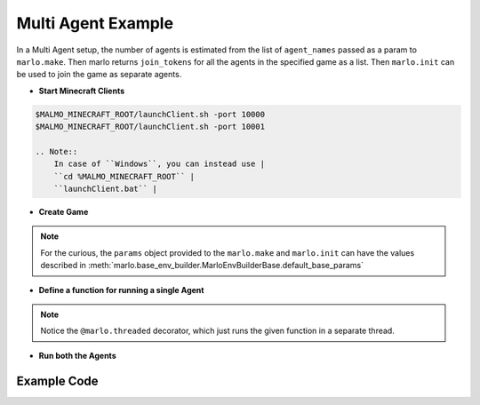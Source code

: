 Multi Agent Example
=====================

.. image:: https://i.imgur.com/mlF3X0M.png

In a Multi Agent setup, the number of agents is estimated from the list of 
``agent_names`` passed as a param to ``marlo.make``. Then marlo returns ``join_tokens``
for all the agents in the specified game as a list. Then ``marlo.init`` can be used to 
join the game as separate agents.

- **Start Minecraft Clients**

.. code-block:: bash

  $MALMO_MINECRAFT_ROOT/launchClient.sh -port 10000
  $MALMO_MINECRAFT_ROOT/launchClient.sh -port 10001

  .. Note:: 
      In case of ``Windows``, you can instead use |
      ``cd %MALMO_MINECRAFT_ROOT`` |
      ``launchClient.bat`` |  

- **Create Game**

.. code-block:: python
  :linenos:

  import marlo
  client_pool = [('127.0.0.1', 10000),('127.0.0.1', 10001)]
  join_tokens = marlo.make('MarLo-MazeRunner-v0', 
                            params={
                              "client_pool": client_pool,
                              "agent_names" : 
                                [
                                  "MarLo-Agent-0", 
                                  "MarLo-Agent-1"
                                ]
                            })
  # As this is a two-agent scenario, 
  # there will just two join tokens
  assert len(join_tokens) == 2

.. Note:: 
  For the curious, the ``params`` object provided to the ``marlo.make`` and ``marlo.init`` can have the values described in :meth:`marlo.base_env_builder.MarloEnvBuilderBase.default_base_params`


- **Define a function for running a single Agent**

.. code-block:: python
  :lineno-start: 15

  @marlo.threaded
  def run_agent(join_token):
      env = marlo.init(join_token)
      observation = env.reset()
      done = False
      count = 0
      while not done:
          _action = env.action_space.sample()
          obs, reward, done, info = env.step(_action)
          print("reward:", reward)
          print("done:", done)
          print("info", info)
      env.close()

.. Note:: 
  Notice the ``@marlo.threaded`` decorator, which just runs the given function in a separate thread.

- **Run both the Agents**

.. code-block:: python
  :lineno-start: 28

  # Run agent-0
  thread_handler_0, _ = run_agent(join_tokens[0])
  # Run agent-1
  thread_handler_1, _ = run_agent(join_tokens[1])

  # Wait for both the threads to complete execution
  thread_handler_0.join()
  thread_handler_1.join()

  print("Episode Run Complete")

Example Code
-------------

.. code-block:: python
  :linenos:
  
  #!/usr/bin/env python
  # $MALMO_MINECRAFT_ROOT/launchClient.sh -port 10000
  # $MALMO_MINECRAFT_ROOT/launchClient.sh -port 10001
  
  import marlo
  client_pool = [('127.0.0.1', 10000),('127.0.0.1', 10001)]
  join_tokens = marlo.make('MarLo-MazeRunner-v0',
                            params={
                              "client_pool": client_pool,
                              "agent_names" :
                                [
                                  "MarLo-Agent-0",
                                  "MarLo-Agent-1"
                                ]
                            })
  # As this is a two-agent scenario,
  # there will just two join tokens
  assert len(join_tokens) == 2
  
  @marlo.threaded
  def run_agent(join_token):
      env = marlo.init(join_token)
      observation = env.reset()
      done = False
      count = 0
      while not done:
          _action = env.action_space.sample()
          obs, reward, done, info = env.step(_action)
          print("reward:", reward)
          print("done:", done)
          print("info", info)
      env.close()
  
  # Run agent-0
  thread_handler_0, _ = run_agent(join_tokens[0])
  # Run agent-1
  thread_handler_1, _ = run_agent(join_tokens[1])
  
  # Wait for both the threads to complete execution
  thread_handler_0.join()
  thread_handler_1.join()
  
  print("Episode Run Complete")
